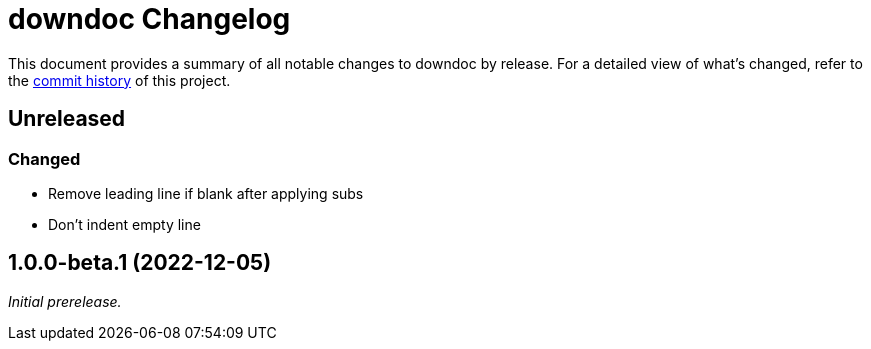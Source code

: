 = downdoc Changelog
:url-repo: https://github.com/opendevise/downdoc

This document provides a summary of all notable changes to downdoc by release.
For a detailed view of what's changed, refer to the {url-repo}/commits[commit history] of this project.

== Unreleased

=== Changed

* Remove leading line if blank after applying subs
* Don't indent empty line

== 1.0.0-beta.1 (2022-12-05)

_Initial prerelease._
